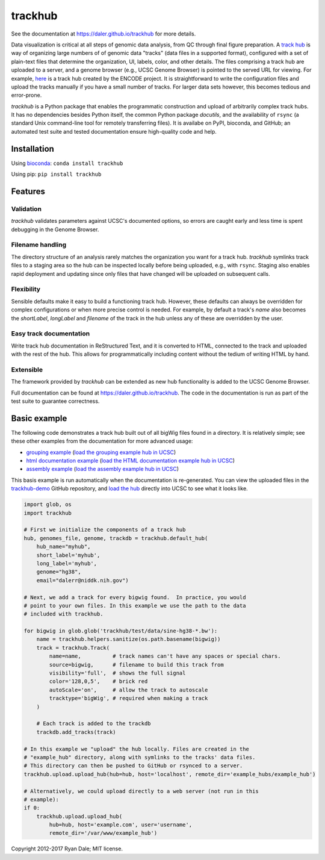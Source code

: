trackhub
========

.. image:: https://github.com/daler/trackhub/workflows/main/badge.svg

See the documentation at https://daler.github.io/trackhub for more details.

Data visualization is critical at all steps of genomic data analysis, from QC
through final figure preparation.  A `track hub
<https://genome.ucsc.edu/goldenPath/help/hgTrackHubHelp.html>`_ is way of
organizing large numbers of of genomic data "tracks" (data files in a supported
format), configured with a set of plain-text files that determine the
organization, UI, labels, color, and other details. The files comprising
a track hub are uploaded to a server, and a genome browser (e.g., UCSC Genome
Browser) is pointed to the served URL for viewing. For example, `here
<http://genome.ucsc.edu/cgi-bin/hgTracks?db=hg19&hubUrl=http://vizhub.wustl.edu/VizHub/RoadmapRelease3.txt>`_
is a track hub created by the ENCODE project. It is straightforward to write
the configuration files and upload the tracks manually if you have a small
number of tracks. For larger data sets however, this becomes tedious and
error-prone.

`trackhub` is a Python package that enables the programmatic construction and
upload of arbitrarily complex track hubs. It has no dependencies besides Python
itself, the common Python package `docutils`, and the availability of ``rsync``
(a standard Unix command-line tool for remotely transferring files). It is
availabe on PyPI, bioconda, and GitHub; an automated test suite and tested
documentation ensure high-quality code and help.

Installation
------------

Using `bioconda <https://bioconda.github.io>`_: ``conda install trackhub``

Using pip: ``pip install trackhub``

Features
--------

Validation
~~~~~~~~~~
`trackhub` validates parameters against UCSC's documented options, so errors
are caught early and less time is spent debugging in the Genome Browser.

Filename handling
~~~~~~~~~~~~~~~~~
The directory structure of an analysis rarely matches the organization you want
for a track hub.  `trackhub` symlinks track files to a staging area so the hub
can be inspected locally before being uploaded, e.g., with ``rsync``. Staging
also enables rapid deployment and updating since only files that have changed
will be uploaded on subsequent calls.

Flexibility
~~~~~~~~~~~
Sensible defaults make it easy to build a functioning track hub. However, these
defaults can always be overridden for complex configurations or when more
precise control is needed. For example, by default a track's `name` also
becomes the `shortLabel`, `longLabel` and `filename` of the track in the hub
unless any of these are overridden by the user.

Easy track documentation
~~~~~~~~~~~~~~~~~~~~~~~~
Write track hub documentation in ReStructured Text, and it is converted to
HTML, connected to the track and uploaded with the rest of the hub. This allows
for programmatically including content without the tedium of writing HTML by
hand.

Extensible
~~~~~~~~~~
The framework provided by `trackhub` can be extended as new hub functionality is
added to the UCSC Genome Browser.

Full documentation can be found at https://daler.github.io/trackhub. The code
in the documentation is run as part of the test suite to guarantee correctness.

.. _basic-example:

Basic example
-------------
The following code demonstrates a track hub built out of all bigWig files found
in a directory. It is relatively simple; see these other examples from the
documentation for more advanced usage:

- `grouping example <https://daler.github.io/trackhub/grouping.html>`_ (`load the grouping example hub in UCSC <http://genome.ucsc.edu/cgi-bin/hgTracks?db=hg38&hubUrl=https://raw.githubusercontent.com/daler/trackhub-demo/master/example_grouping_hub/grouping.hub.txt&position=chr1%3A1-5000>`_)
- `html documentation example <https://daler.github.io/trackhub/html_doc.html>`_ (`load the HTML documentation example hub in UCSC <http://genome.ucsc.edu/cgi-bin/hgHubConnect?hgHub_do_redirect=on&hgHubConnect.remakeTrackHub=on&hgHub_do_firstDb=1&hubUrl=https://raw.githubusercontent.com/daler/trackhub-demo/master/example_htmldoc_hub/htmldoc.hub.txt>`_)
- `assembly example <https://daler.github.io/trackhub/assembly_example.html>`_ (`load the assembly example hub in UCSC <http://genome.ucsc.edu/cgi-bin/hgHubConnect?hgHub_do_redirect=on&hgHubConnect.remakeTrackHub=on&hgHub_do_firstDb=1&hubUrl=https://raw.githubusercontent.com/daler/trackhub-demo/master/example_assembly_hub/assembly_hub.hub.txt>`_)

This basis example is run automatically when the documentation is re-generated.
You can view the uploaded files in the `trackhub-demo
<https://github.com/daler/trackhub-demo>`_ GitHub repository, and `load the hub
<http://genome.ucsc.edu/cgi-bin/hgTracks?db=hg38&hubUrl=https://raw.githubusercontent.com/daler/trackhub-demo/total-refactor/example_hub/myhub.hub.txt&position=chr1%3A1-5000>`_
directly into UCSC to see what it looks like.

.. code-block:: python

    import glob, os
    import trackhub

    # First we initialize the components of a track hub
    hub, genomes_file, genome, trackdb = trackhub.default_hub(
        hub_name="myhub",
        short_label='myhub',
        long_label='myhub',
        genome="hg38",
        email="dalerr@niddk.nih.gov")

    # Next, we add a track for every bigwig found.  In practice, you would
    # point to your own files. In this example we use the path to the data
    # included with trackhub.

    for bigwig in glob.glob('trackhub/test/data/sine-hg38-*.bw'):
        name = trackhub.helpers.sanitize(os.path.basename(bigwig))
        track = trackhub.Track(
            name=name,          # track names can't have any spaces or special chars.
            source=bigwig,      # filename to build this track from
            visibility='full',  # shows the full signal
            color='128,0,5',    # brick red
            autoScale='on',     # allow the track to autoscale
            tracktype='bigWig', # required when making a track
        )

        # Each track is added to the trackdb
        trackdb.add_tracks(track)

    # In this example we "upload" the hub locally. Files are created in the
    # "example_hub" directory, along with symlinks to the tracks' data files.
    # This directory can then be pushed to GitHub or rsynced to a server.
    trackhub.upload.upload_hub(hub=hub, host='localhost', remote_dir='example_hubs/example_hub')

    # Alternatively, we could upload directly to a web server (not run in this
    # example):
    if 0:
        trackhub.upload.upload_hub(
            hub=hub, host='example.com', user='username',
            remote_dir='/var/www/example_hub')


Copyright 2012-2017 Ryan Dale; MIT license.
